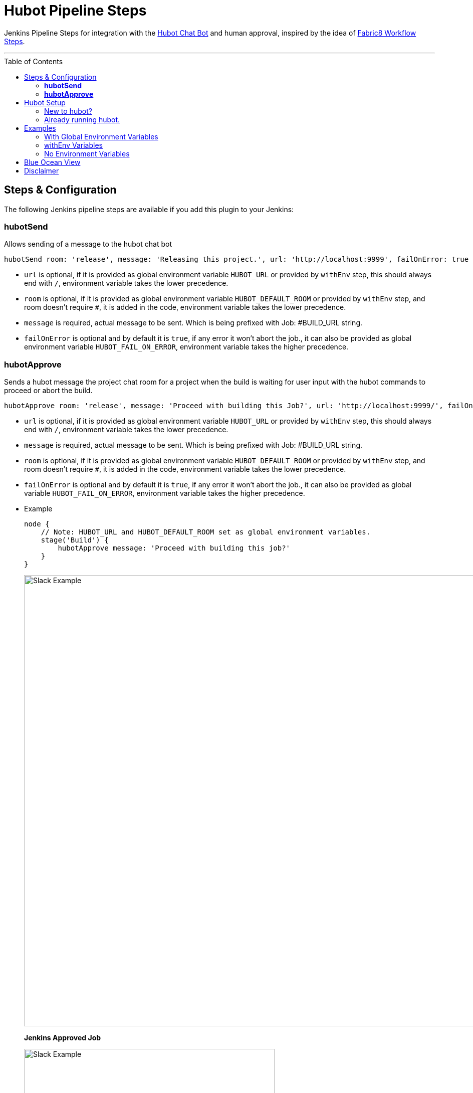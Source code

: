 = Hubot Pipeline Steps
:toc: macro

Jenkins Pipeline Steps for integration with the https://hubot.github.com/[Hubot Chat Bot] and human approval, inspired by the idea of https://github.com/fabric8io/fabric8-jenkins-workflow-steps[Fabric8 Workflow Steps].

'''
toc::[]

== Steps & Configuration

The following Jenkins pipeline steps are available if you add this plugin to your Jenkins:

=== **hubotSend**

Allows sending of a message to the hubot chat bot

[source,groovy]
----
hubotSend room: 'release', message: 'Releasing this project.', url: 'http://localhost:9999', failOnError: true
----

* `url` is optional, if it is provided as global environment variable `HUBOT_URL` or provided by `withEnv` step, this should always end with `/`, environment variable takes the lower precedence. 

* `room` is optional, if it is provided as global environment variable `HUBOT_DEFAULT_ROOM` or provided by `withEnv` step, and room doesn't require `#`, it is added in the code, environment variable takes the lower precedence. 

* `message` is required, actual message to be sent. Which is being prefixed with Job: #BUILD_URL string.

* `failOnError` is optional and by default it is `true`, if any error it won't abort the job., it can also be provided as global environment variable `HUBOT_FAIL_ON_ERROR`, environment variable takes the higher precedence. 
 
=== **hubotApprove**

Sends a hubot message the project chat room for a project when the build is waiting for user input with the hubot commands to proceed or abort the build.

[source,groovy]
----
hubotApprove room: 'release', message: 'Proceed with building this Job?', url: 'http://localhost:9999/', failOnError: true
----

* `url` is optional, if it is provided as global environment variable `HUBOT_URL` or provided by `withEnv` step, this should always end with `/`, environment variable takes the lower precedence. 

* `message` is required, actual message to be sent. Which is being prefixed with Job: #BUILD_URL string.

* `room` is optional, if it is provided as global environment variable `HUBOT_DEFAULT_ROOM` or provided by `withEnv` step, and room doesn't require `#`, it is added in the code, environment variable takes the lower precedence. 

* `failOnError` is optional and by default it is `true`, if any error it won't abort the job., it can also be provided as global variable `HUBOT_FAIL_ON_ERROR`, environment variable takes the higher precedence. 

* Example
+
[source,groovy]
----
node {
    // Note: HUBOT_URL and HUBOT_DEFAULT_ROOM set as global environment variables.
    stage('Build') {
        hubotApprove message: 'Proceed with building this job?'
    }
}
----
+
image::images/slack.png[Slack Example,900]
+
**Jenkins Approved Job**
+
image::images/proceed.png[Slack Example,500]
+
**Jenkins Aborted Job**:

image::images/abort.png[Slack Example,500]

== Hubot Setup

=== New to hubot? 

Refer to https://github.com/ThoughtsLive/hubot-base[hubot-base] to setup a either docker container or to run it locally. 

=== Already running hubot.

Then just copy over following scripts from https://github.com/ThoughtsLive/hubot-base[hubot-base] repo. 

* https://github.com/ThoughtsLive/hubot-base/blob/master/scripts/hubot.coffee[hubot]
* https://github.com/ThoughtsLive/hubot-base/blob/master/scripts/jenkins.coffee[jenkins]

== Examples

=== With Global Environment Variables
image::images/global.png[Global,900]

[source,groovy]
----
  hubotSend message: 'test message.'
  hubotApprove message: 'Proceed with building this job?'
----
=== withEnv Variables
[source,groovy]
----
  withEnv(['HUBOT_URL=http://192.168.1.176:9999','HUBOT_DEFAULT_ROOM=botlab','HUBOT_FAIL_ON_ERROR=false']) {
    hubotSend message: 'building job $BUILD_URL'
    hubotApprove message: 'Proceed with building this job?'
  }
----
=== No Environment Variables

Screenshot:

image::images/pipeline_syntax.png[Pipeline Syntax,900]

[source,groovy]
----
  hubotSend failOnError: false, message: 'testMessage', room: 'botlab', url: 'http://192.168.1.176:9999/'
  hubotApprove failOnError: false, message: 'Proceed with building this job?', room: 'botlab', url: 'http://192.168.1.176:9999/'
----

== Blue Ocean View

image::images/blueocean.png[BlueOcean,900]

== Disclaimer

This plugin is currently under active development.

Please don't hesitate to log an issue if you need any help or if you can be of help with this plugin :).
